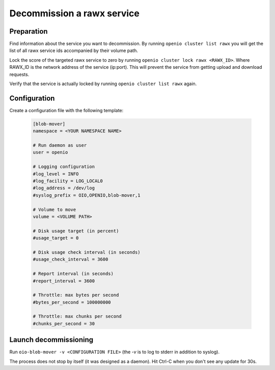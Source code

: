 ===========================
Decommission a rawx service
===========================

Preparation
~~~~~~~~~~~

Find information about the service you want to decommission.
By running ``openio cluster list rawx`` you will get the list of all rawx service ids accompanied by their volume path.

Lock the score of the targeted rawx service to zero by running ``openio cluster lock rawx <RAWX_ID>``. Where RAWX_ID is the network address of the service (ip:port).
This will prevent the service from getting upload and download requests.

Verify that the service is actually locked by running ``openio cluster list rawx`` again.

Configuration
~~~~~~~~~~~~~

Create a configuration file with the following template:

  .. code-block:: text

     [blob-mover]
     namespace = <YOUR NAMESPACE NAME>

     # Run daemon as user
     user = openio

     # Logging configuration
     #log_level = INFO
     #log_facility = LOG_LOCAL0
     #log_address = /dev/log
     #syslog_prefix = OIO,OPENIO,blob-mover,1

     # Volume to move
     volume = <VOLUME PATH>

     # Disk usage target (in percent)
     #usage_target = 0

     # Disk usage check interval (in seconds)
     #usage_check_interval = 3600

     # Report interval (in seconds)
     #report_interval = 3600

     # Throttle: max bytes per second
     #bytes_per_second = 100000000

     # Throttle: max chunks per second
     #chunks_per_second = 30

Launch decommissioning
~~~~~~~~~~~~~~~~~~~~~~

Run ``oio-blob-mover -v <CONFIGURATION FILE>`` (the `-v` is to log to stderr in addition to syslog).

The process does not stop by itself (it was designed as a daemon). Hit Ctrl-C when you don't see any update for 30s.
